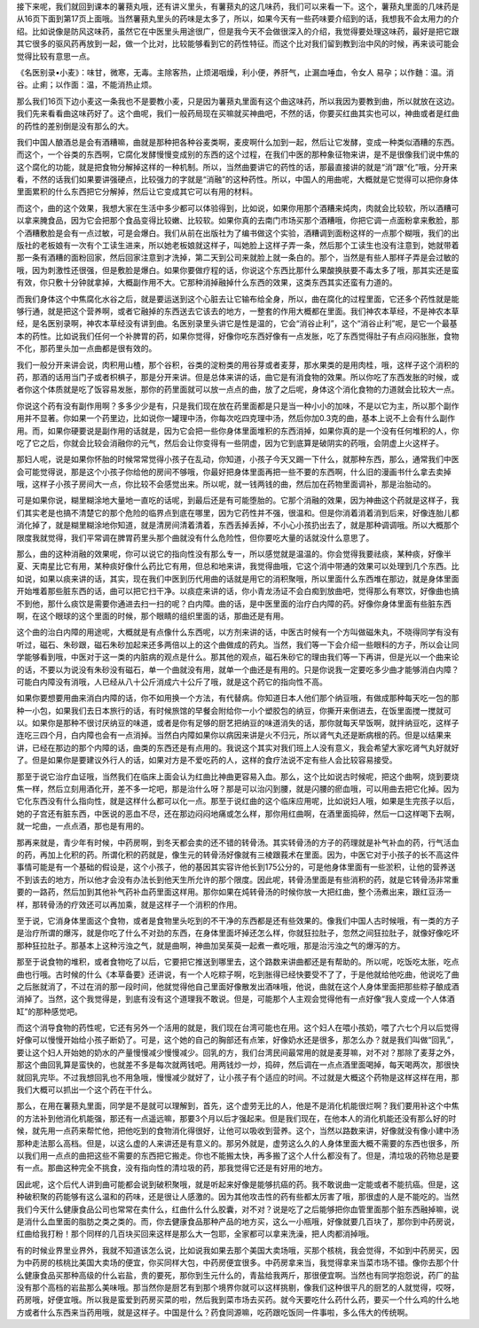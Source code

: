 接下来呢，我们就回到课本的薯蓣丸哦，还有讲义里头，有薯蓣丸的这几味药，我们可以来看一下。这个，薯蓣丸里面的几味药是从16页下面到第17页上面哦。当然薯蓣丸里头的药味是太多了，所以，如果今天有一些药味要介绍到的话，我想我不会太用力的介绍。比如说像是防风这味药，虽然它在中医里头用途很广，但是我今天不会做很深入的介绍，我觉得要处理这味药，最好是把它跟其它很多的驱风药再放到一起，做一个比对，比较能够看到它的药性特征。而这个比对我们留到教到治中风的时候，再来谈可能会觉得比较有意思一点。

《名医别录•小麦》：味甘，微寒，无毒。主除客热，止烦渴咽燥，利小便，养肝气，止漏血唾血，令女人 易孕；以作麯：温。消谷。止痢；以作面：温，不能消热止烦。

那么我们16页下边小麦这一条我也不是要教小麦，只是因为薯蓣丸里面有这个曲这味药，所以我因为要教到曲，所以就放在这边。我们先来看看曲这味药好了。这个曲呢，我们一般药局现在买嘛就买神曲吧，不然的话，你要买红曲其实也可以，神曲或者是红曲的药性的差别倒是没有那么的大。

我们中国人酿酒总是会有酒糟嘛，曲就是那种把各种谷麦类啊，麦皮啊什么加到一起，然后让它发酵，变成一种类似酒糟的东西。而这个，一个谷类的东西啊，它腐化发酵慢慢变成别的东西的这个过程，在我们中医的那种象征物来讲，是不是很像我们说中焦的这个腐化的功能，就是把食物分解掉这样的一种机制。所以，当然曲要讲它的药性的话，那最直接讲的就是“消”跟“化”哦，分开来看，不然的话我们如果要讲强硬点，比较强力的字就是“消融”的这种药性。所以，中国人的用曲呢，大概就是它觉得可以把你身体里面累积的什么东西把它分解掉，然后让它变成其它可以有用的材料。

而这个，曲的这个效果，我想大家在生活中多少都可以体验得到，比如说，如果你用那个酒糟来炖肉，肉就会比较软，所以酒糟可以拿来腌食品，因为它会把那个食品变得比较嫩、比较软。如果你真的去南门市场买那个酒糟哦，你把它调一点面粉拿来敷脸，那个酒糟敷脸是会有一点过敏，可是会爆白。我们从前在出版社为了编书做这个实验，酒糟调到面粉这样的一点那个糊哦，我们的出版社的老板娘有一次有个工读生进来，所以她老板娘就这样子，叫她脸上这样子弄一条，然后那个工读生也没有注意到，她就带着那一条有酒糟的面粉回家，然后回家注意到才洗掉，第二天到公司来就脸上就一条白的。那个，当然是有些人那样子弄是会过敏的哦，因为刺激性还很强，但是敷脸是爆白。如果你要做疗程的话，你说这个东西比那什么果酸换肤要不毒太多了哦，那其实还是蛮有效，你只敷十分钟就拿掉，大概副作用不大。它那种消掉融掉什么东西的效果，这类东西其实还蛮有力道的。

而我们身体这个中焦腐化水谷之后，就是要运送到这个心脏去让它输布给全身，所以，曲在腐化的过程里面，它还多个药性就是能够行通，就是把这个营养啊，或者它融掉的东西送去它该去的地方，一整套的作用大概都在里面。我们神农本草经，不是神农本草经，是名医别录啊，神农本草经没有讲到曲。名医别录里头讲它是性是温的，它会“消谷止利”，这个“消谷止利”呢，是它一个最基本的药性。比如说我们任何一个补脾胃的药，如果你觉得，好像你吃东西好像有一点发胀，吃了东西觉得肚子有点闷闷胀胀，食物不化，那药里头加一点曲都是很有效的。

我们一般分开来讲会说，肉积用山楂，那个谷积，谷类的淀粉类的用谷芽或者麦芽，那水果类的是用肉桂，哦，这样子这个消积的药，那酒的话用当门子或者枳椇子，那是分开来讲。但是总体来讲的话，曲它是有消食物的效果。所以你吃了东西发胀的时候，或者你这个体质就是吃了饭容易发胀，那你的药里面就可以放一点点的曲，放了之后呢，身体这个消化食物的力道就会比较大一点。

你说这个药有没有副作用啊？多多少少是有，只是我们现在放在药里面都是只是当一种小小的加味，不是以它为主，所以那个副作用并不显著。你如果一个药里边，比如说你一罐理中汤，你每次吃四克理中汤，然后你加0.3克的曲，基本上说不上会有什么副作用。而，如果你硬要说是副作用的话就是，因为它会把一些你身体里面堆积的东西消掉，如果你真的是一个没有任何堆积的人，你吃了它之后，你就会比较会消融你的元气，然后会让你变得有一些阴虚，因为它到底算是破阴实的药哦，会阴虚上火这样子。

那妇人呢，说是如果你怀胎的时候常常觉得小孩子在乱动，你知道，小孩子今天又踢一下什么，就那种东西，那么，通常我们中医会可能觉得说，那是这个小孩子你给他的房间不够哦，你最好把身体里面再把一些不要的东西啊，什么旧的漫画书什么拿去卖掉哦，这样子小孩子房间大一点，你比较不会感觉出来。所以呢，就一钱两钱的曲，然后加在药物里面调补，那是治胎动的。

可是如果你说，糊里糊涂地大量地一直吃的话呢，到最后还是有可能堕胎的。它那个消融的效果，因为神曲这个药就是这样子，我们其实老是也搞不清楚它的那个危险的临界点到底在哪里，因为它药性并不强，很温和。但是你消着消着消到后来，好像连胎儿都消化掉了，就是糊里糊涂地你知道，就是清房间清着清着，东西丢掉丢掉，不小心小孩扔出去了，就是那种调调哦。所以大概那个限度我就觉得，我们平常调在脾胃药里头那个曲就没有什么危险性，但你要吃大量的话就没什么意思了。

那么，曲的这种消融的效果呢，你可以说它的指向性没有那么专一，所以感觉就是温温的。你会觉得我要祛痰，某种痰，好像半夏、天南星比它有用，某种痰好像什么药比它有用，但总和地来讲，我觉得曲哦，它这个消中带通的效果可以处理到几个东西。比如说，如果以痰来讲的话，其实，现在我们中医到历代用曲的话就是用它的消积聚哦，所以里面什么东西堆在那边，就是身体里面开始堆着那些脏东西的话，曲可以把它扫干净。以痰症来讲的话，你小青龙汤证不会白痴到放曲吧，觉得那么有寒饮，好像曲也搞不到他，那什么痰饮是需要你通进去扫一扫的呢？白内障。曲的话，是中医里面的治疗白内障的药。好像你身体里面有些脏东西啊，在这个眼球的这个里面的时候，那个眼睛的组织里面的话，那曲还是有用。

这个曲的治白内障的用途呢，大概就是有点像什么东西呢，以方剂来讲的话，中医古时候有一个方叫做磁朱丸，不晓得同学有没有听过，磁石、朱砂跟，磁石朱砂加起来还多两倍以上的这个曲做成的药丸。当然，我们等一下会介绍一些眼科的方子，所以会让同学能够看到哦，中医对于这一类的内脏病的观点是什么。那其他的观点，磁石朱砂它的理由我们等一下再讲，但是光以一个曲来论的话，不要以为说没有朱砂没有磁石，单一个曲就没有用，就单一个曲还是有用的。只是你说我一定要吃多少曲才能够消白内障？可能白内障没有消哦，人已经从八十公斤消成六十公斤了哦，就是这个药它的指向性不高。

如果你要想要用曲来消白内障的话，你不如用换一个方法，有代替病。你知道日本人他们那个纳豆哦，有做成那种每天吃一包的那种一小包，如果我们去日本旅行的话，有时候旅馆的早餐会附给你一小个塑胶包的纳豆，你撕开来倒进去，在饭里面搅一搅就可以。如果你是那种不很讨厌纳豆的味道，或者是你有足够的厨艺把纳豆的味道消失的话，那你就每天早饭啊，就拌纳豆吃，这样子连吃三四个月，白内障也会有一点消掉。当然白内障如果你以病因来讲是火不归元，所以肾气丸还是断病根的药。但是以结果来讲，已经在那边的那个内障的话，曲类的东西还是有点用的。我说这个其实对我们班上人没有意义，我会希望大家吃肾气丸好就好了。但是如果你是要建议外行人的话，如果对方是不爱吃药的人，这样的食疗法说不定有些人会比较容易接受。

那至于说它治疗血证哦，当然我们在临床上面会认为红曲比神曲更容易入血。那么，这个比如说古时候呢，把这个曲啊，烧到要烧焦一样，然后立刻用酒化开，差不多一坨吧，那是治什么呀？那是可以治闪到腰，就是闪腰的瘀血哦，可以用曲去把它化掉。因为它化东西没有什么指向性，就是这样什么都可以化一点。那至于说红曲的这个临床应用呢，比如说妇人哦，如果是生完孩子以后，她的子宫还有脏东西，中医说的恶血不尽，还在那边闷闷地痛或怎么样，那你用红曲啊，在酒里面捣碎，然后一口这样喝下去啊，就一坨曲，一点点酒，那也是有用的。

那再来就是，青少年有时候，中药房啊，到冬天都会卖的还不错的转骨汤。其实转骨汤的方子的药理就是补气补血的药，行气活血的药，再加上化积的药。所谓化积的药就是，像生元的转骨汤好像就有三棱跟莪术在里面。因为，中医它对于小孩子的长不高这件事情可能是有一个基础的假设是，这个小孩子，他的基因其实容许他长到175公分的，可是他身体里面有一些淤积，让他的营养送不到该去的地方，所以他才会没有办法长到他天生所允许的那个限度。因此呢，转骨汤里面是有些消积的药，就是它转骨汤非常重要的一路药，然后加到其他补气药补血药里面这样用。那你如果在炖转骨汤的时候你放一大把红曲，整个汤煮出来，跟红豆汤一样，那转骨汤的疗效还可以再加乘，就是这样子一个消积的作用。

至于说，它消身体里面这个食物，或者是食物里头吃到的不干净的东西都是还有些效果的。像我们中国人古时候哦，有一类的方子是治疗所谓的爆泻，就是你吃了什么不对劲的东西，在身体里面坏掉还怎么样，你就狂拉肚子，忽然之间狂拉肚子，就像好像吃坏那种狂拉肚子。那基本上这种污浊之气，就是曲啊，神曲加吴茱萸一起煮一煮吃哦，那是治污浊之气的爆泻的方。

那至于说食物的堆积，或者食物吃了以后，它要把它推送到哪里去，这个路数来讲曲都还是有帮助的。所以呢，吃饭吃太胀，吃点曲也行哦。古时候的什么《本草备要》还讲说，有一个人吃粽子啊，吃到胀得已经快要受不了了，于是他就给他吃曲，他说吃了曲之后胀就消了，不过在消的那一段时间，他就觉得他自己里面好像散发出酒味哦，他说，曲就在这个人身体里面把那些粽子酿成酒消掉了。当然，这个我觉得是，到底有没有这个道理我不敢说。但是，可能那个人主观会觉得他有一点好像“我人变成一个人体酒缸”的那种感觉吧。

而这个消导食物的药性呢，它还有另外一个活用的就是，我们现在台湾可能也在用。这个妇人在喂小孩奶，喂了六七个月以后觉得好像可以慢慢开始给小孩子断奶了。可是，这个她的自己的胸部还有点笨，好像奶水还是很多，那怎么办？就是我们叫做“回乳”，要让这个妇人开始她的奶水的产量慢慢减少慢慢减少。回乳的方，我们台湾民间最常用的就是麦芽嘛，对不对？那除了麦芽之外，那这个曲回乳算是蛮快的，也就差不多是每次就两钱吧。用两钱炒一炒，捣碎，然后调在一点点酒里面喝掉，每天喝两次，那很快就回乳完毕。不过我想回乳也不用急哦，慢慢减少就好了，让小孩子有个适应的时间。不过就是大概这个药物是这样这样在用，那我们大概可以抓出一个这个药在干什么。

那么，在用在薯蓣丸里面，同学是不是就可以理解到，首先，这个虚劳无比的人，他是不是消化机能很烂啊？我们要用补这个中焦的方法补到他消化机能强，那还有一点遥远嘛，那要3个月以后才强起来。但是我们现在，在他本人的消化机能还没有那么好的时候，就先用一点药来帮忙他，把他吃到的食物消化得很好，让他可以吸收到营养。这个，当然以路数来讲，好像就没有像小建中汤那种走法那么高档。但是，以这么虚的人来讲还是有意义的。那另外就是，虚劳这么久的人身体里面大概不需要的东西也很多，所以我们用一点点的曲把这些不需要的东西把它搬走。你也不能搬太快，再多搬了这个人什么都没有了。但是，清垃圾的药物总是要有一点。那曲这种完全不挑食，没有指向性的清垃圾的药，那我觉得它还是有好用的地方。

因此呢，这个后代人讲到曲可能都会说到破积聚哦，就是听起来好像是能够抗癌的药。我不敢说曲一定能或者不能抗癌。但是，这种破积聚的药能够有这么温和的药味，还是很让人感激的。因为其他攻击性的药有些都太厉害了哦，那很虚的人是不能吃的。当然我们今天什么健康食品公司也常常在卖什么，红曲什么什么胶囊，对不对？说是吃了之后能够把你血管里面那个脏东西融掉嘛，说是消什么血里面的脂肪之类之类的。而，你去健康食品那种产品的地方买，这么一小瓶哦，好像就要几百块了，那你到中药房说，红曲给我打粉！那个同样的几百块买回来这样是那么大一包耶，全家都可以拿来洗澡，把人肉都消掉哦。

有的时候业界里业界外，我就不知道该怎么说，比如说我如果去那个美国大卖场哦，买那个核桃，我会觉得，不如到中药房买，因为中药房的核桃比美国大卖场的便宜，你买同样大包，中药房便宜很多。中药房拿来当，我觉得拿来当菜市场不错。像你去那个什么健康食品买那种高级的什么岩盐，贵的要死，那你到生元什么的，青盐给我两斤，那很便宜啊。当然也有同学抱怨说，药厂的盐没有那个高档的岩盐那么美味哦。那当然你是厨艺有到那个境界你就可以这样挑剔，像我们这种很平凡的厨艺的人就觉得，哎呀，药房哦，好便宜哦。所以我是蛮爱到药房买菜的啦，然后我到菜市场去买药。就今天要吃什么药什么药，要买一个什么鸡的什么地方或者什么东西来当药用哦，就是这样子。中国是什么？药食同源嘛，吃药跟吃饭同一件事啦，多么伟大的传统啊。
